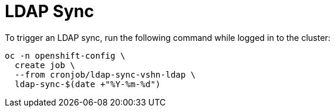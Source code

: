 = LDAP Sync

To trigger an LDAP sync, run the following command while logged in to the cluster:

[source,console]
----
oc -n openshift-config \
  create job \
  --from cronjob/ldap-sync-vshn-ldap \
  ldap-sync-$(date +"%Y-%m-%d")
----
